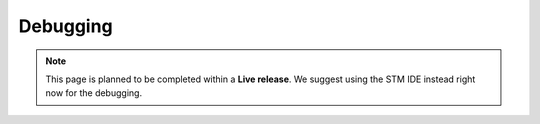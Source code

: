 Debugging
=============================

.. note::  This page is planned to be completed within a **Live release**. We suggest using the STM IDE instead right now for the debugging.
